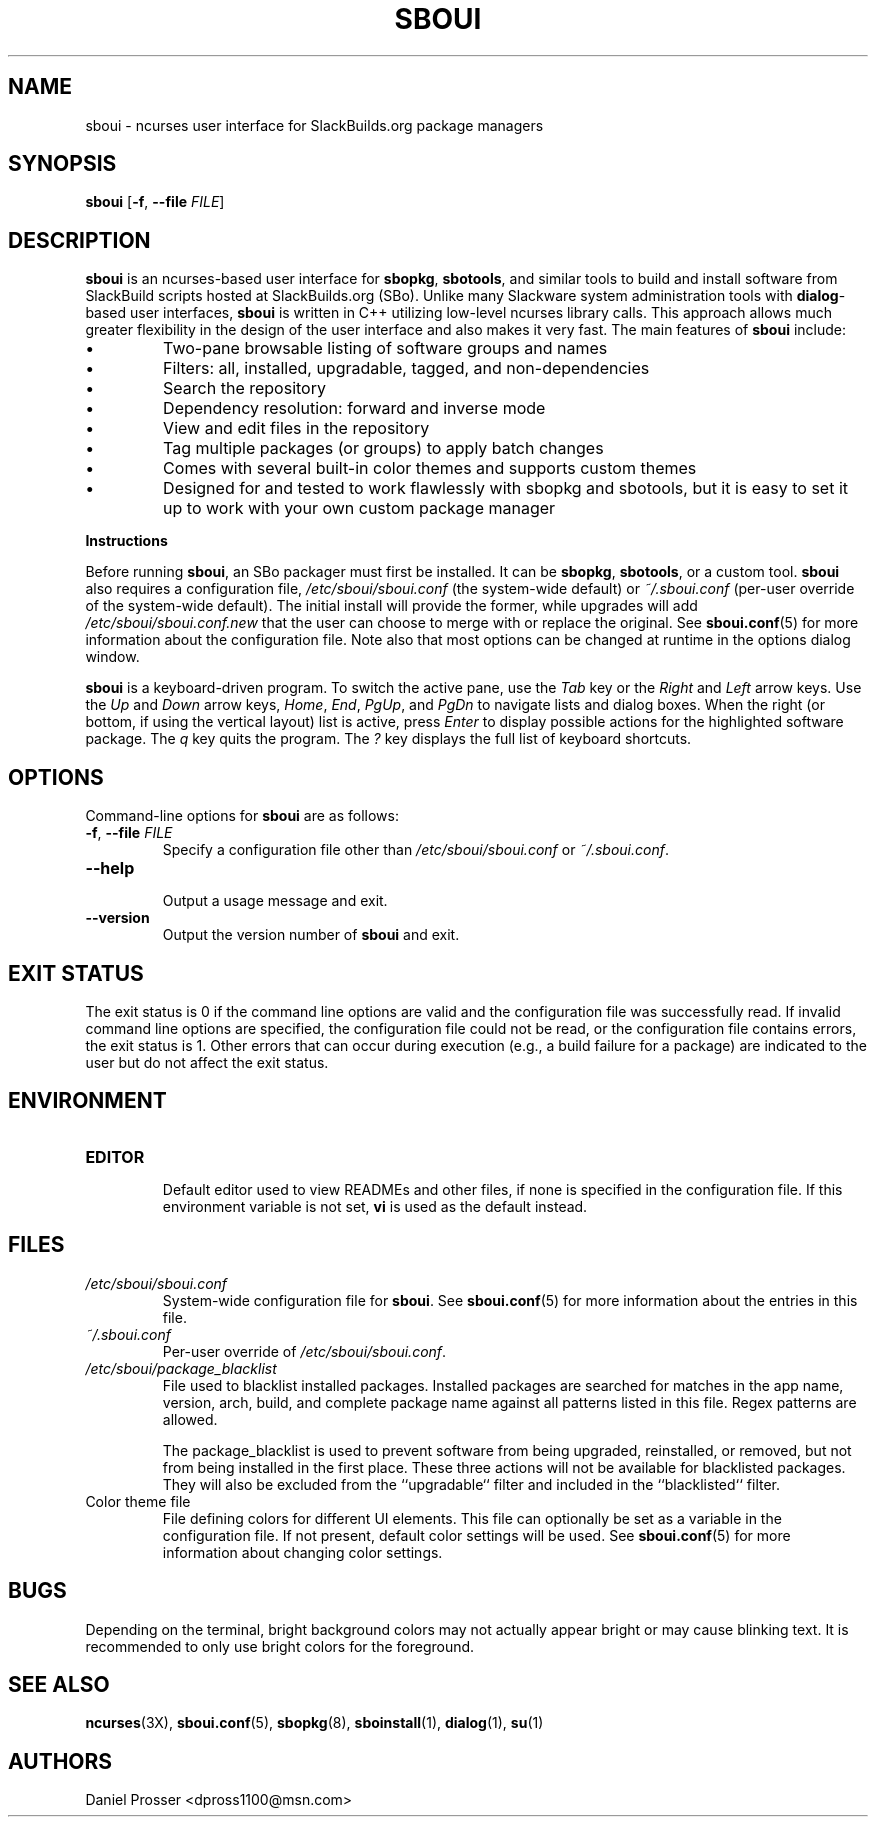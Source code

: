 .TH SBOUI 8
.SH NAME
sboui \- ncurses user interface for SlackBuilds.org package managers
.SH SYNOPSIS
.B sboui
[\fB\-f\fR, \fB\-\-file\fR \fIFILE\fR] 
.SH DESCRIPTION
.B sboui
is an ncurses-based user interface for
.BR sbopkg ,
.BR sbotools ,
and similar tools to build and install software from SlackBuild scripts hosted at SlackBuilds.org (SBo).
Unlike many Slackware system administration tools with 
.BR dialog -based
user interfaces,
.B sboui
is written in C++ utilizing low-level ncurses library calls.
This approach allows much greater flexibility in the design of the user interface and also makes it very fast.
The main features of
.B sboui
include:
.IP \(bu
Two-pane browsable listing of software groups and names
.IP \(bu
Filters: all, installed, upgradable, tagged, and non-dependencies
.IP \(bu
Search the repository
.IP \(bu
Dependency resolution: forward and inverse mode
.IP \(bu
View and edit files in the repository
.IP \(bu
Tag multiple packages (or groups) to apply batch changes
.IP \(bu
Comes with several built-in color themes and supports custom themes
.IP \(bu
Designed for and tested to work flawlessly with sbopkg and sbotools, but it is easy to set it up to work with your own custom package manager
.PP
.B Instructions
.PP
Before running
.BR sboui ,
an SBo packager must first be installed.
It can be
.BR sbopkg ,
.BR sbotools ,
or a custom tool.
.B sboui
also requires a configuration file,
.I /etc/sboui/sboui.conf
(the system-wide default) or
.IR ~/.sboui.conf
(per-user override of the system-wide default).
The initial install will provide the former, while upgrades will add
.I /etc/sboui/sboui.conf.new
that the user can choose to merge with or replace the original.
See
.BR sboui.conf (5)
for more information about the configuration file.
Note also that most options can be changed at runtime in the options dialog window.
.PP
.B sboui
is a keyboard-driven program.
To switch the active pane, use the
.I Tab
key or the
.I Right
and
.I Left
arrow keys.
Use the
.I Up
and
.I Down
arrow keys,
.IR Home ,
.IR End ,
.IR PgUp ,
and 
.I PgDn
to navigate lists and dialog boxes.
When the right (or bottom, if using the vertical layout) list is active, press
.I Enter
to display possible actions for the highlighted software package.
The
.I q 
key quits the program.
The 
.I ?
key displays the full list of keyboard shortcuts.
.SH OPTIONS
Command-line options for
.B sboui
are as follows:
.TP
.BR \-f ", " \-\-file " " \fIFILE\fR
.br
Specify a configuration file other than
.I /etc/sboui/sboui.conf
or
.IR ~/.sboui.conf .
.TP
.BR \-\-help
.br
Output a usage message and exit.
.TP
.BR \-\-version
.br
Output the version number of
.B sboui
and exit.
.SH EXIT STATUS
The exit status is 0 if the command line options are valid and the configuration file was successfully read.
If invalid command line options are specified, the configuration file could not be read, or the configuration file contains errors, the exit status is 1.
Other errors that can occur during execution (e.g., a build failure for a package) are indicated to the user but do not affect the exit status.
.SH ENVIRONMENT
.TP
.B EDITOR
.br
Default editor used to view READMEs and other files, if none is specified in the configuration file.
If this environment variable is not set,
.B vi
is used as the default instead.
.SH FILES
.TP
.I /etc/sboui/sboui.conf
.br
System-wide configuration file for
.BR sboui .
See
.BR sboui.conf (5)
for more information about the entries in this file.
.TP
.I ~/.sboui.conf
.br
Per-user override of
.IR /etc/sboui/sboui.conf .
.TP
.I /etc/sboui/package_blacklist
.br
File used to blacklist installed packages.
Installed packages are searched for matches in the app name, version, arch, build, and complete package name against all patterns listed in this file.
Regex patterns are allowed.
.IP
The package_blacklist is used to prevent software from being upgraded, reinstalled, or removed, but not from being installed in the first place. 
These three actions will not be available for blacklisted packages.
They will also be excluded from the ``upgradable`` filter and included in the ``blacklisted`` filter.
.TP
Color theme file
.br
File defining colors for different UI elements.
This file can optionally be set as a variable in the configuration file.
If not present, default color settings will be used.
See
.BR sboui.conf (5)
for more information about changing color settings.
.SH BUGS
Depending on the terminal, bright background colors may not actually appear bright or may cause blinking text.
It is recommended to only use bright colors for the foreground.
.SH SEE ALSO
.BR ncurses (3X),
.BR sboui.conf (5),
.BR sbopkg (8),
.BR sboinstall (1),
.BR dialog (1),
.BR su (1)
.SH AUTHORS
Daniel Prosser <dpross1100@msn.com>

